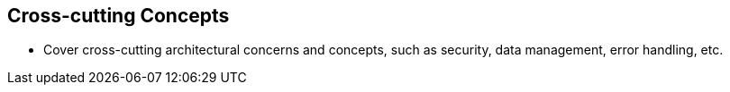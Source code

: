 == Cross-cutting Concepts
* Cover cross-cutting architectural concerns and concepts, such as security, data management, error handling, etc.
